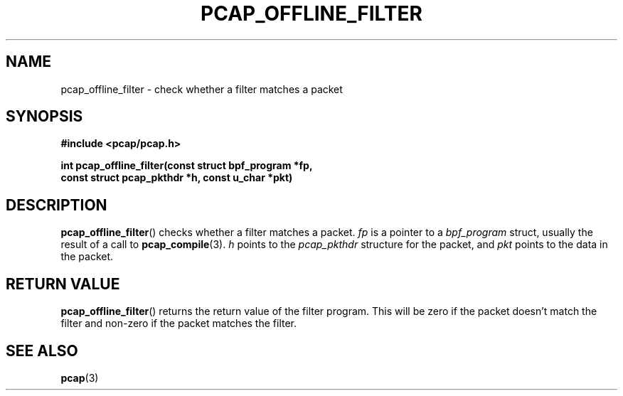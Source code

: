 .\" Copyright (c) 1994, 1996, 1997
.\"	The Regents of the University of California.  All rights reserved.
.\"
.\" Redistribution and use in source and binary forms, with or without
.\" modification, are permitted provided that: (1) source code distributions
.\" retain the above copyright notice and this paragraph in its entirety, (2)
.\" distributions including binary code include the above copyright notice and
.\" this paragraph in its entirety in the documentation or other materials
.\" provided with the distribution, and (3) all advertising materials mentioning
.\" features or use of this software display the following acknowledgement:
.\" ``This product includes software developed by the University of California,
.\" Lawrence Berkeley Laboratory and its contributors.'' Neither the name of
.\" the University nor the names of its contributors may be used to endorse
.\" or promote products derived from this software without specific prior
.\" written permission.
.\" THIS SOFTWARE IS PROVIDED ``AS IS'' AND WITHOUT ANY EXPRESS OR IMPLIED
.\" WARRANTIES, INCLUDING, WITHOUT LIMITATION, THE IMPLIED WARRANTIES OF
.\" MERCHANTABILITY AND FITNESS FOR A PARTICULAR PURPOSE.
.\"
.TH PCAP_OFFLINE_FILTER 3 "7 April 2014"
.SH NAME
pcap_offline_filter \- check whether a filter matches a packet
.SH SYNOPSIS
.nf
.ft B
#include <pcap/pcap.h>
.ft
.LP
.ft B
int pcap_offline_filter(const struct bpf_program *fp,
.ti +8
const struct pcap_pkthdr *h, const u_char *pkt)
.ft
.fi
.SH DESCRIPTION
.BR pcap_offline_filter ()
checks whether a filter matches a packet.
.I fp
is a pointer to a
.I bpf_program
struct, usually the result of a call to
.BR pcap_compile (3).
.I h
points to the
.I pcap_pkthdr
structure for the packet, and
.I pkt
points to the data in the packet.
.SH RETURN VALUE
.BR pcap_offline_filter ()
returns the return value of the filter program.  This will be zero if
the packet doesn't match the filter and non-zero if the packet matches
the filter.
.SH SEE ALSO
.BR pcap (3)
